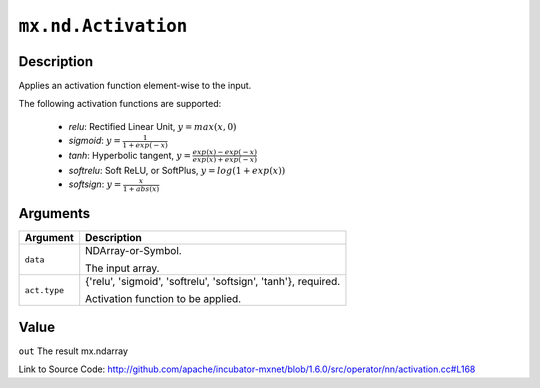 

``mx.nd.Activation``
========================================

Description
----------------------

Applies an activation function element-wise to the input.

The following activation functions are supported:

	- `relu`: Rectified Linear Unit, :math:`y = max(x, 0)`
	- `sigmoid`: :math:`y = \frac{1}{1 + exp(-x)}`
	- `tanh`: Hyperbolic tangent, :math:`y = \frac{exp(x) - exp(-x)}{exp(x) + exp(-x)}`
	- `softrelu`: Soft ReLU, or SoftPlus, :math:`y = log(1 + exp(x))`
	- `softsign`: :math:`y = \frac{x}{1 + abs(x)}`





Arguments
------------------

+----------------------------------------+------------------------------------------------------------+
| Argument                               | Description                                                |
+========================================+============================================================+
| ``data``                               | NDArray-or-Symbol.                                         |
|                                        |                                                            |
|                                        | The input array.                                           |
+----------------------------------------+------------------------------------------------------------+
| ``act.type``                           | {'relu', 'sigmoid', 'softrelu', 'softsign', 'tanh'},       |
|                                        | required.                                                  |
|                                        |                                                            |
|                                        | Activation function to be applied.                         |
+----------------------------------------+------------------------------------------------------------+

Value
----------

``out`` The result mx.ndarray


Link to Source Code: http://github.com/apache/incubator-mxnet/blob/1.6.0/src/operator/nn/activation.cc#L168

